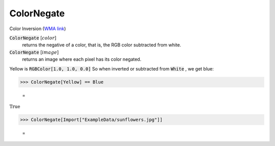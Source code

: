 ColorNegate
===========

Color Inversion (`WMA link <https://reference.wolfram.com/language/ref/ColorNegate.html>`_)


:code:`ColorNegate` [:math:`color`]
    returns the negative of a color, that is, the RGB color           subtracted from white.

:code:`ColorNegate` [:math:`image`]
    returns an image where each pixel has its color negated.





Yellow is :code:`RGBColor[1.0, 1.0, 0.0]`  So when inverted or subtracted     from :code:`White` , we get blue:

>>> ColorNegate[Yellow] == Blue

    =
:math:`\text{True}`


>>> ColorNegate[Import["ExampleData/sunflowers.jpg"]]

    =
.. image:: tmp8z_3raqm.png
    :align: center



